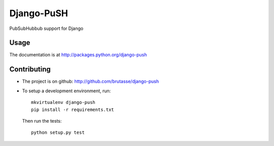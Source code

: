 Django-PuSH
===========

.. image:: https://travis-ci.org/brutasse/django-push.png?branch=master
   :alt: Build Status
   :target: https://travis-ci.org/brutasse/django-push

PubSubHubbub support for Django

Usage
-----

The documentation is at http://packages.python.org/django-push

Contributing
------------

* The project is on github: http://github.com/brutasse/django-push
* To setup a development environment, run::

      mkvirtualenv django-push
      pip install -r requirements.txt

  Then run the tests::

      python setup.py test
